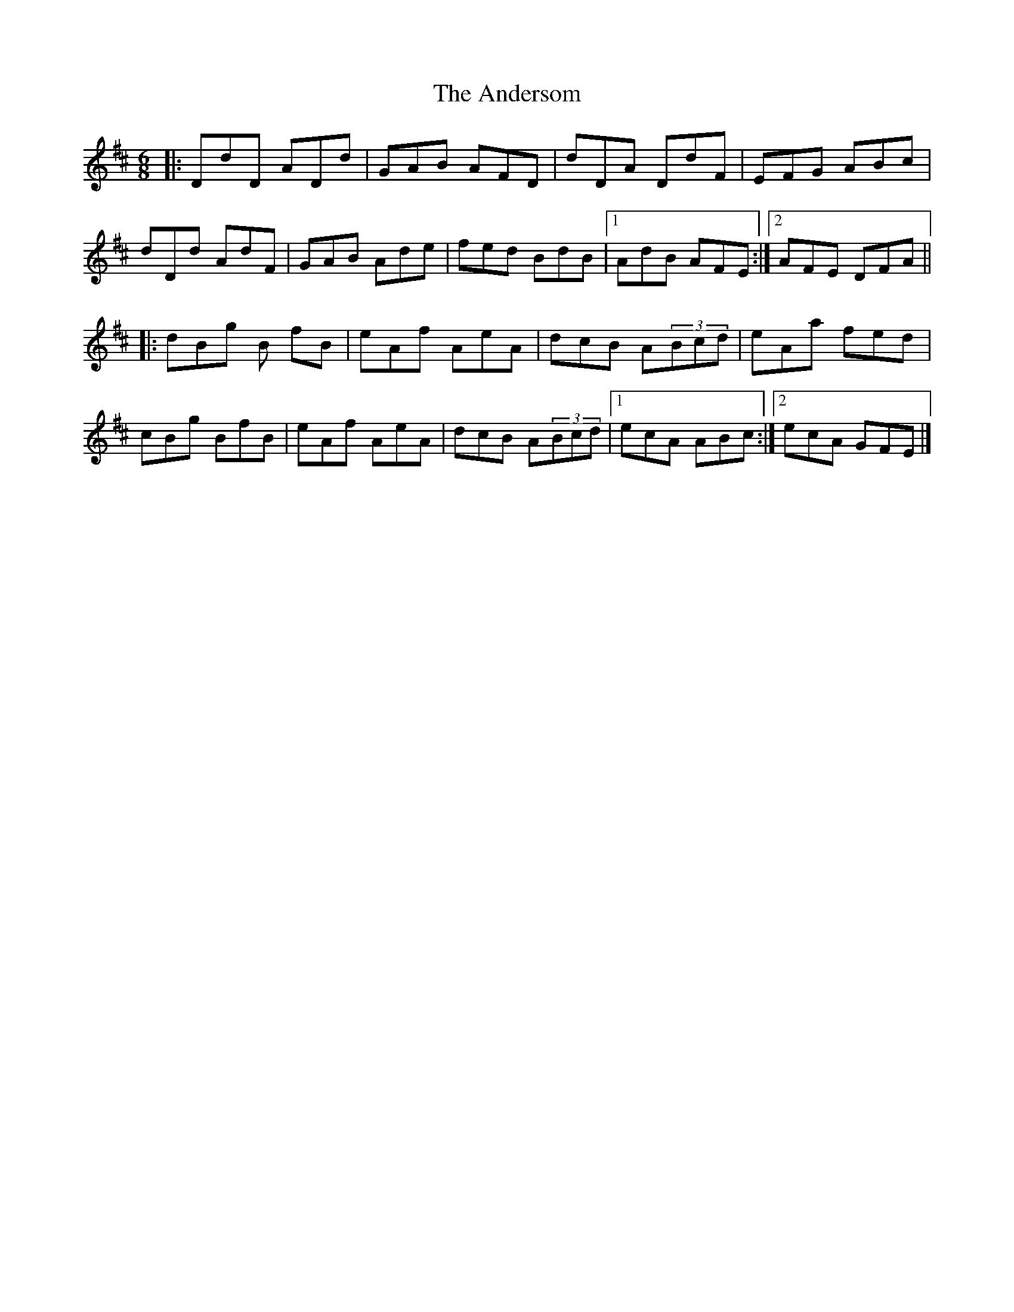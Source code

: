 X: 1
T: Andersom, The
Z: Vincent Pompe van Meerdervoort
S: https://thesession.org/tunes/16080#setting30310
R: jig
M: 6/8
L: 1/8
K: Dmaj
|:DdD ADd|GAB AFD|dDA DdF|EFG ABc|
dDd AdF|GAB Ade|fed BdB|1AdB AFE:|2AFE DFA||
|:dBg B fB|eAf AeA|dcB A(3Bcd|eAa fed|
cBg BfB|eAf AeA|dcB A(3Bcd |1ecA ABc:|2 ecA GFE|]
